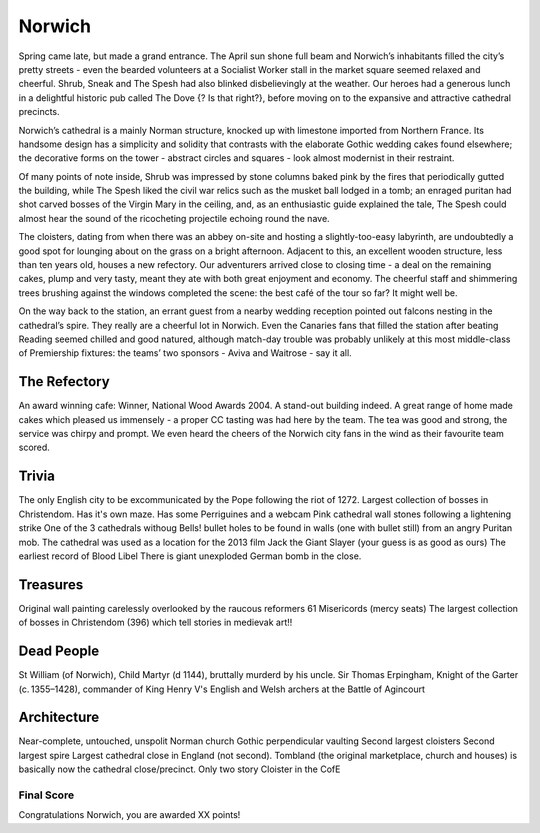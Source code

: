 .. title: The Norwich Adventure
.. location: Norwich
.. church_name: The Cathedral Church of the Holy and Undivided Trinity
.. slug: norwich
.. date:  16:00:00 UTC+0:00
.. tags: cathedral, norwich, tea
.. description: The official Cathedral Cafe visit to Norwich cathedral
.. type: text
.. class: norwich
.. summary: A relatively quick Norman build, 1096 - 1145, the church required the demolition of the towns marketplace, two churches and a few houses, this is England's most complete Norman cathedral.
.. architecture: 
.. dead_people:
.. cafe: 
.. treasures:
.. trivia:


=======
Norwich
=======

.. raw:: html

	<div class="teaser">

	A relatively quick Norman build, 1096 - 1145, the church required the demolition of the towns marketplace, two churches and a few houses, this is England's most complete Norman cathedral.

	Must dos: find original wall paintings, decipher some bosses, drink tea.

.. raw:: html

	</div>

.. TEASER_END

Spring came late, but made a grand entrance. The April sun shone full beam and Norwich’s inhabitants filled the city’s pretty streets - even the bearded volunteers at a Socialist Worker stall in the market square seemed relaxed and cheerful. Shrub, Sneak and The Spesh had also blinked disbelievingly at the weather. Our heroes had a generous lunch in a delightful historic pub called The Dove {? Is that right?}, before moving on to the expansive and attractive cathedral precincts.
 
Norwich’s cathedral is a mainly Norman structure, knocked up with limestone imported from Northern France. Its handsome design has a simplicity and solidity that contrasts with the elaborate Gothic wedding cakes found elsewhere; the decorative forms on the tower - abstract circles and squares - look almost modernist in their restraint.
 
Of many points of note inside, Shrub was impressed by stone columns baked pink by the fires that periodically gutted the building, while The Spesh liked the civil war relics such as the musket ball lodged in a tomb; an enraged puritan had shot carved bosses of the Virgin Mary in the ceiling, and, as an enthusiastic guide explained the tale, The Spesh could almost hear the sound of the ricocheting projectile echoing round the nave.
 
The cloisters, dating from when there was an abbey on-site and hosting a slightly-too-easy labyrinth, are undoubtedly a good spot for lounging about on the grass on a bright afternoon. Adjacent to this, an excellent wooden structure, less than ten years old, houses a new refectory. Our adventurers arrived close to closing time - a deal on the remaining cakes, plump and very tasty, meant they ate with both great enjoyment and economy. The cheerful staff and shimmering trees brushing against the windows completed the scene: the best café of the tour so far? It might well be.
 
On the way back to the station, an errant guest from a nearby wedding reception pointed out falcons nesting in the cathedral’s spire. They really are a cheerful lot in Norwich. Even the Canaries fans that filled the station after beating Reading seemed chilled and good natured, although match-day trouble was probably unlikely at this most middle-class of Premiership fixtures: the teams’ two sponsors - Aviva and Waitrose - say it all.

The Refectory
~~~~~~~~~~~~~

An award winning cafe: Winner, National Wood Awards 2004. A stand-out building indeed. A great range of home made cakes which pleased us immensely - a proper CC tasting was had here by the team. The tea was good and strong, the service was chirpy and prompt. We even heard the cheers of the Norwich city fans in the wind as their favourite team scored.

Trivia
~~~~~~

The only English city to be excommunicated by the Pope following the riot of 1272.
Largest collection of bosses in Christendom. 
Has it's own maze. 
Has some Perriguines and a webcam
Pink cathedral wall stones following a lightening strike
One of the 3 cathedrals withoug Bells! 
bullet holes to be found in walls (one with bullet still) from an angry Puritan mob.
The cathedral was used as a location for the 2013 film Jack the Giant Slayer (your guess is as good as ours)
The earliest record of Blood Libel
There is giant unexploded German bomb in the close.

Treasures
~~~~~~~~~

Original wall painting carelessly overlooked by the raucous reformers
61 Misericords (mercy seats)
The largest collection of bosses in Christendom (396) which tell stories in medievak art!!

Dead People
~~~~~~~~~~~

St William (of Norwich), Child Martyr (d 1144), bruttally murderd by his uncle.
Sir Thomas Erpingham, Knight of the Garter (c. 1355–1428), commander of King Henry V's English and Welsh archers at the Battle of Agincourt

Architecture
~~~~~~~~~~~~

Near-complete, untouched, unspolit Norman church
Gothic perpendicular vaulting
Second largest cloisters
Second largest spire
Largest cathedral close in England (not second). Tombland (the original marketplace, church and houses) is basically now the cathedral close/precinct.
Only two story Cloister in the CofE


Final Score
-----------

Congratulations Norwich, you are awarded XX points!
